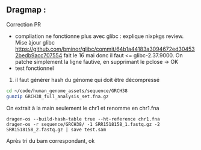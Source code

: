 ** Dragmap :
:PROPERTIES:
:CUSTOM_ID: dragmap
:END:
Correction PR

- compliation ne fonctionne plus avec glibc : explique nixpkgs review.
  Mise àjour glibc
  https://github.com/bminor/glibc/commit/64b1a44183a3094672ed304532bedb9acc707554
  fait le 16 mai donc il faut <= glibc-2.37.9000. On patche simplement
  la ligne fautive, en supprimant le pclose -> OK
- test fonctionnel

1. il faut générer hash du génome qui doit être décompressé

#+begin_src sh
cd ~/code/human_genome_assets/sequence/GRCH38
gunzip GRCH38_full_analysis_set.fna.gz
#+end_src

On extrait à la main seulement le chr1 et renomme en chr1.fna

#+begin_src nu
dragen-os --build-hash-table true --ht-reference chr1.fna
dragen-os -r sequence/GRCH38/ -1 SRR1518158_1.fastq.gz -2 SRR1518158_2.fastq.gz | save test.sam
#+end_src

Après tri du bam correspondant, ok
